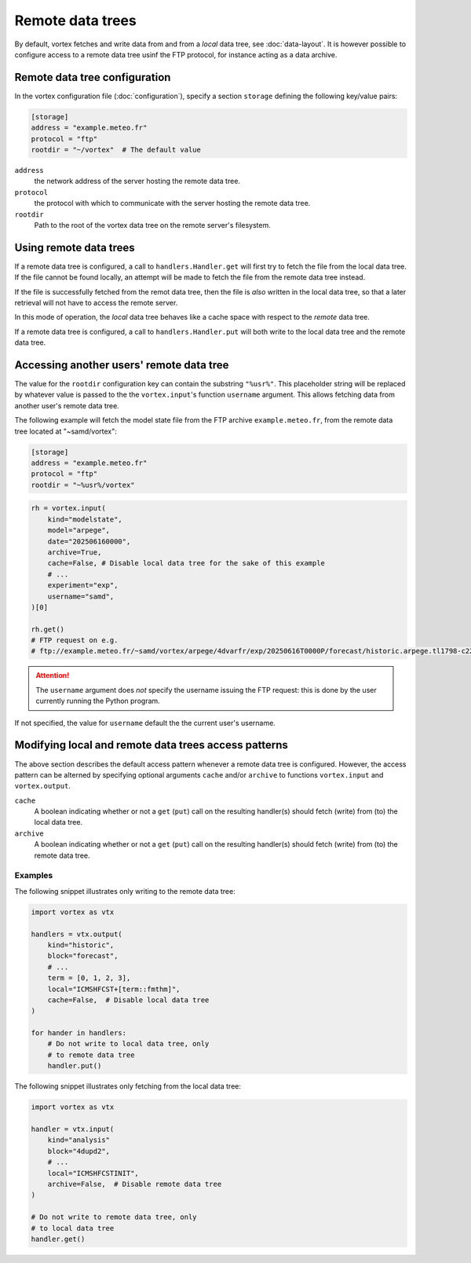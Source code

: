 =================
Remote data trees
=================


By default, vortex fetches and write data from and from a *local* data
tree, see :doc:`data-layout`.  It is however possible to configure access to a
remote data tree usinf the FTP protocol, for instance acting as a data archive.

Remote data tree configuration
------------------------------

In the vortex configuration file (:doc:`configuration`), specify a section
``storage`` defining the following key/value pairs:


.. code:: toml

    [storage]
    address = "example.meteo.fr"
    protocol = "ftp"
    rootdir = "~/vortex"  # The default value

``address``
    the network address of the server hosting the remote data tree.

``protocol``
   the protocol with which to communicate with the server hosting the remote data tree.

``rootdir``
    Path to the root of the vortex data tree on the remote
    server's filesystem.

Using remote data trees
-----------------------

If a remote data tree is configured, a call to ``handlers.Handler.get``
will first try to fetch the file from the local data tree.  If the
file cannot be found locally, an attempt will be made to fetch the
file from the remote data tree instead.

If the file is successfully fetched from the remot data tree, then the
file is *also* written in the local data tree, so that a later
retrieval will not have to access the remote server.

In this mode of operation, the *local* data tree behaves like a cache
space with respect to the *remote* data tree.

If a remote data tree is configured, a call to ``handlers.Handler.put``
will both write to the local data tree and the remote data tree.

Accessing another users' remote data tree
-----------------------------------------

The value for the ``rootdir`` configuration key can contain the
substring ``"%usr%"``. This placeholder string will be replaced by
whatever value is passed to the the ``vortex.input``'s function
``username`` argument. This allows fetching data from another user's
remote data tree.

The following example will fetch the model state file from the FTP
archive ``example.meteo.fr``, from the remote data tree located at
"~samd/vortex":

.. code:: toml

    [storage]
    address = "example.meteo.fr"
    protocol = "ftp"
    rootdir = "~%usr%/vortex"

.. code:: python

    rh = vortex.input(
	kind="modelstate",
	model="arpege",
        date="202506160000",
	archive=True,
	cache=False, # Disable local data tree for the sake of this example
	# ...
        experiment="exp",
        username="samd",
    )[0]

    rh.get()
    # FTP request on e.g.
    # ftp://example.meteo.fr/~samd/vortex/arpege/4dvarfr/exp/20250616T0000P/forecast/historic.arpege.tl1798-c22+0002:00.fa

.. attention::

   The ``username`` argument does *not* specify the username issuing
   the FTP request: this is done by the user currently running the
   Python program.

If not specified, the value for ``username`` default the the current
user's username.
   
Modifying local and remote data trees access patterns
-----------------------------------------------------

The above section describes the default access pattern whenever a
remote data tree is configured.  However, the access pattern can be
alterned by specifying optional arguments ``cache`` and/or
``archive`` to functions ``vortex.input`` and ``vortex.output``.

``cache``
    A boolean indicating whether or not a ``get`` (``put``) call on
    the resulting handler(s) should fetch (write) from (to) the local
    data tree.

``archive``
    A boolean indicating whether or not a ``get`` (``put``) call on
    the resulting handler(s) should fetch (write) from (to) the remote
    data tree.

Examples
~~~~~~~~

The following snippet illustrates only writing to the remote data
tree:

.. code:: python

    import vortex as vtx

    handlers = vtx.output(
        kind="historic",
        block="forecast",
        # ...
        term = [0, 1, 2, 3],
        local="ICMSHFCST+[term::fmthm]",
        cache=False,  # Disable local data tree
    )

    for hander in handlers:
        # Do not write to local data tree, only
        # to remote data tree
        handler.put()

The following snippet illustrates only fetching from the local data
tree:

.. code:: python

    import vortex as vtx

    handler = vtx.input(
        kind="analysis"
        block="4dupd2",
        # ...
        local="ICMSHFCSTINIT",
        archive=False,  # Disable remote data tree
    )

    # Do not write to remote data tree, only
    # to local data tree
    handler.get()
